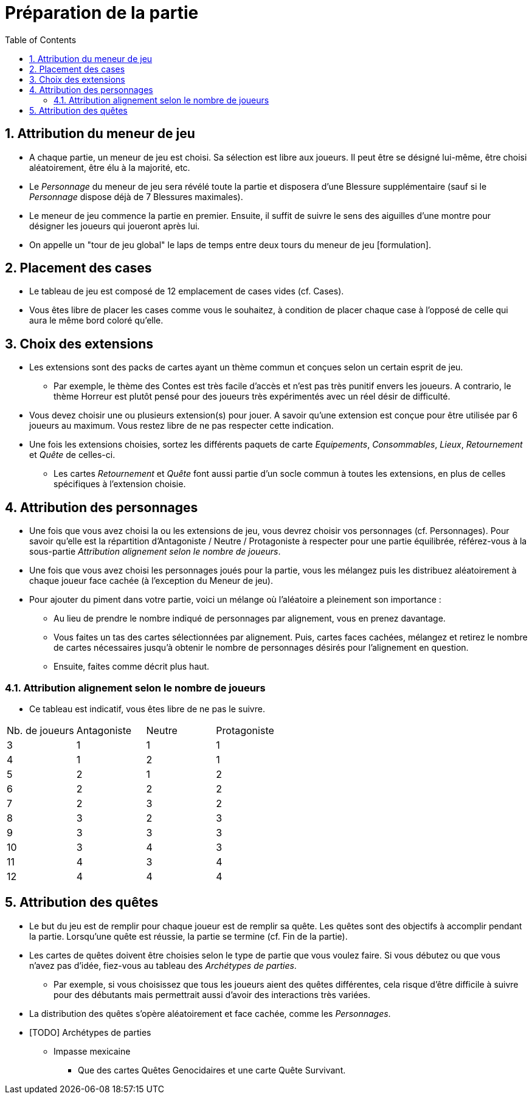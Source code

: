 :experimental:
:source-highlighter: pygments
:data-uri:
:icons: font

:toc:
:numbered:

= Préparation de la partie

== Attribution du meneur de jeu

* A chaque partie, un meneur de jeu est choisi. Sa sélection est libre aux joueurs. Il peut être se désigné lui-même, être choisi aléatoirement, être élu à la majorité, etc.
* Le _Personnage_ du meneur de jeu sera révélé toute la partie et disposera d'une Blessure supplémentaire (sauf si le _Personnage_ dispose déjà de 7 Blessures maximales).
* Le meneur de jeu commence la partie en premier. Ensuite, il suffit de suivre le sens des aiguilles d'une montre pour désigner les joueurs qui joueront après lui.
* On appelle un "tour de jeu global" le laps de temps entre deux tours du meneur de jeu [formulation].

== Placement des cases

* Le tableau de jeu est composé de 12 emplacement de cases vides (cf. Cases).
* Vous êtes libre de placer les cases comme vous le souhaitez, à condition de placer chaque case à l'opposé de celle qui aura le même bord coloré qu'elle.

== Choix des extensions

* Les extensions sont des packs de cartes ayant un thème commun et conçues selon un certain esprit de jeu.
** Par exemple, le thème des Contes est très facile d'accès et n'est pas très punitif envers les joueurs. A contrario, le thème Horreur est plutôt pensé pour des joueurs très expérimentés avec un réel désir de difficulté.
* Vous devez choisir une ou plusieurs extension(s) pour jouer. A savoir qu'une extension est conçue pour être utilisée par 6 joueurs au maximum. Vous restez libre de ne pas respecter cette indication.
* Une fois les extensions choisies, sortez les différents paquets de carte _Equipements_, _Consommables_, _Lieux_, _Retournement_ et _Quête_ de celles-ci.
** Les cartes _Retournement_ et _Quête_ font aussi partie d'un socle commun à toutes les extensions, en plus de celles spécifiques à l'extension choisie.

== Attribution des personnages

* Une fois que vous avez choisi la ou les extensions de jeu, vous devrez choisir vos personnages (cf. Personnages). Pour savoir qu'elle est la répartition d'Antagoniste / Neutre / Protagoniste à respecter pour une partie équilibrée, référez-vous à la sous-partie _Attribution alignement selon le nombre de joueurs_.
* Une fois que vous avez choisi les personnages joués pour la partie, vous les mélangez puis les distribuez aléatoirement à chaque joueur face cachée (à l'exception du Meneur de jeu).

* Pour ajouter du piment dans votre partie, voici un mélange où l'aléatoire a pleinement son importance :
** Au lieu de prendre le nombre indiqué de personnages par alignement, vous en prenez davantage.
** Vous faites un tas des cartes sélectionnées par alignement. Puis, cartes faces cachées, mélangez et retirez le nombre de cartes nécessaires jusqu'à obtenir le nombre de personnages désirés pour l'alignement en question.
** Ensuite, faites comme décrit plus haut.

=== Attribution alignement selon le nombre de joueurs

* Ce tableau est indicatif, vous êtes libre de ne pas le suivre.

|=======
|Nb. de joueurs |Antagoniste |Neutre |Protagoniste
|3 |1 |1 |1
|4 |1 |2 |1
|5 |2 |1 |2
|6 |2 |2 |2
|7 |2 |3 |2
|8 |3 |2 |3
|9 |3 |3 |3
|10 |3 |4 |3
|11 |4 |3 |4
|12 |4 |4 |4
|=======


== Attribution des quêtes

* Le but du jeu est de remplir pour chaque joueur est de remplir sa quête. Les quêtes sont des objectifs à accomplir pendant la partie. Lorsqu'une quête est réussie, la partie se termine (cf. Fin de la partie).
* Les cartes de quêtes doivent être choisies selon le type de partie que vous voulez faire. Si vous débutez ou que vous n'avez pas d'idée, fiez-vous au tableau des _Archétypes de parties_.
** Par exemple, si vous choisissez que tous les joueurs aient des quêtes différentes, cela risque d'être difficile à suivre pour des débutants mais permettrait aussi d'avoir des interactions très variées.

* La distribution des quêtes s'opère aléatoirement et face cachée, comme les _Personnages_.

* [TODO] Archétypes de parties

** Impasse mexicaine
*** Que des cartes Quêtes Genocidaires et une carte Quête Survivant.
